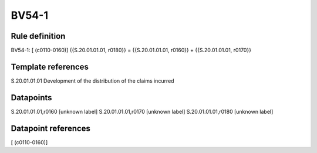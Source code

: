 ======
BV54-1
======

Rule definition
---------------

BV54-1: [ (c0110-0160)] {{S.20.01.01.01, r0180}} = {{S.20.01.01.01, r0160}} + {{S.20.01.01.01, r0170}}


Template references
-------------------

S.20.01.01.01 Development of the distribution of the claims incurred


Datapoints
----------

S.20.01.01.01,r0160 [unknown label]
S.20.01.01.01,r0170 [unknown label]
S.20.01.01.01,r0180 [unknown label]


Datapoint references
--------------------

[ (c0110-0160)]